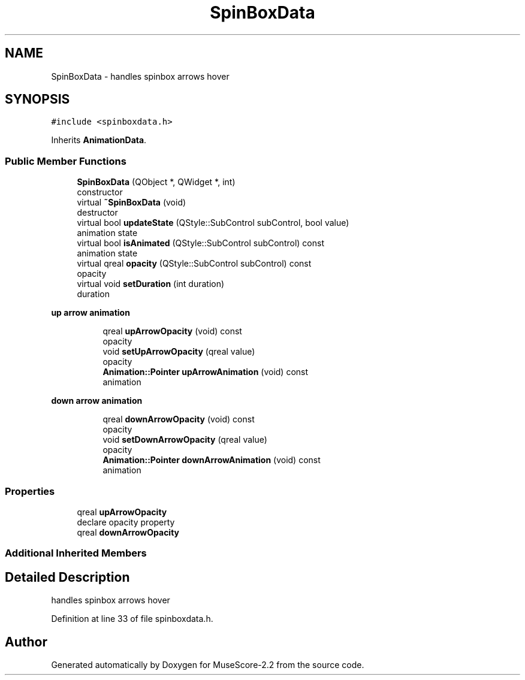 .TH "SpinBoxData" 3 "Mon Jun 5 2017" "MuseScore-2.2" \" -*- nroff -*-
.ad l
.nh
.SH NAME
SpinBoxData \- handles spinbox arrows hover  

.SH SYNOPSIS
.br
.PP
.PP
\fC#include <spinboxdata\&.h>\fP
.PP
Inherits \fBAnimationData\fP\&.
.SS "Public Member Functions"

.in +1c
.ti -1c
.RI "\fBSpinBoxData\fP (QObject *, QWidget *, int)"
.br
.RI "constructor "
.ti -1c
.RI "virtual \fB~SpinBoxData\fP (void)"
.br
.RI "destructor "
.ti -1c
.RI "virtual bool \fBupdateState\fP (QStyle::SubControl subControl, bool value)"
.br
.RI "animation state "
.ti -1c
.RI "virtual bool \fBisAnimated\fP (QStyle::SubControl subControl) const"
.br
.RI "animation state "
.ti -1c
.RI "virtual qreal \fBopacity\fP (QStyle::SubControl subControl) const"
.br
.RI "opacity "
.ti -1c
.RI "virtual void \fBsetDuration\fP (int duration)"
.br
.RI "duration "
.in -1c
.PP
.RI "\fBup arrow animation\fP"
.br

.in +1c
.in +1c
.ti -1c
.RI "qreal \fBupArrowOpacity\fP (void) const"
.br
.RI "opacity "
.ti -1c
.RI "void \fBsetUpArrowOpacity\fP (qreal value)"
.br
.RI "opacity "
.ti -1c
.RI "\fBAnimation::Pointer\fP \fBupArrowAnimation\fP (void) const"
.br
.RI "animation "
.in -1c
.in -1c
.PP
.RI "\fBdown arrow animation\fP"
.br

.in +1c
.in +1c
.ti -1c
.RI "qreal \fBdownArrowOpacity\fP (void) const"
.br
.RI "opacity "
.ti -1c
.RI "void \fBsetDownArrowOpacity\fP (qreal value)"
.br
.RI "opacity "
.ti -1c
.RI "\fBAnimation::Pointer\fP \fBdownArrowAnimation\fP (void) const"
.br
.RI "animation "
.in -1c
.in -1c
.SS "Properties"

.in +1c
.ti -1c
.RI "qreal \fBupArrowOpacity\fP"
.br
.RI "declare opacity property "
.ti -1c
.RI "qreal \fBdownArrowOpacity\fP"
.br
.in -1c
.SS "Additional Inherited Members"
.SH "Detailed Description"
.PP 
handles spinbox arrows hover 
.PP
Definition at line 33 of file spinboxdata\&.h\&.

.SH "Author"
.PP 
Generated automatically by Doxygen for MuseScore-2\&.2 from the source code\&.
